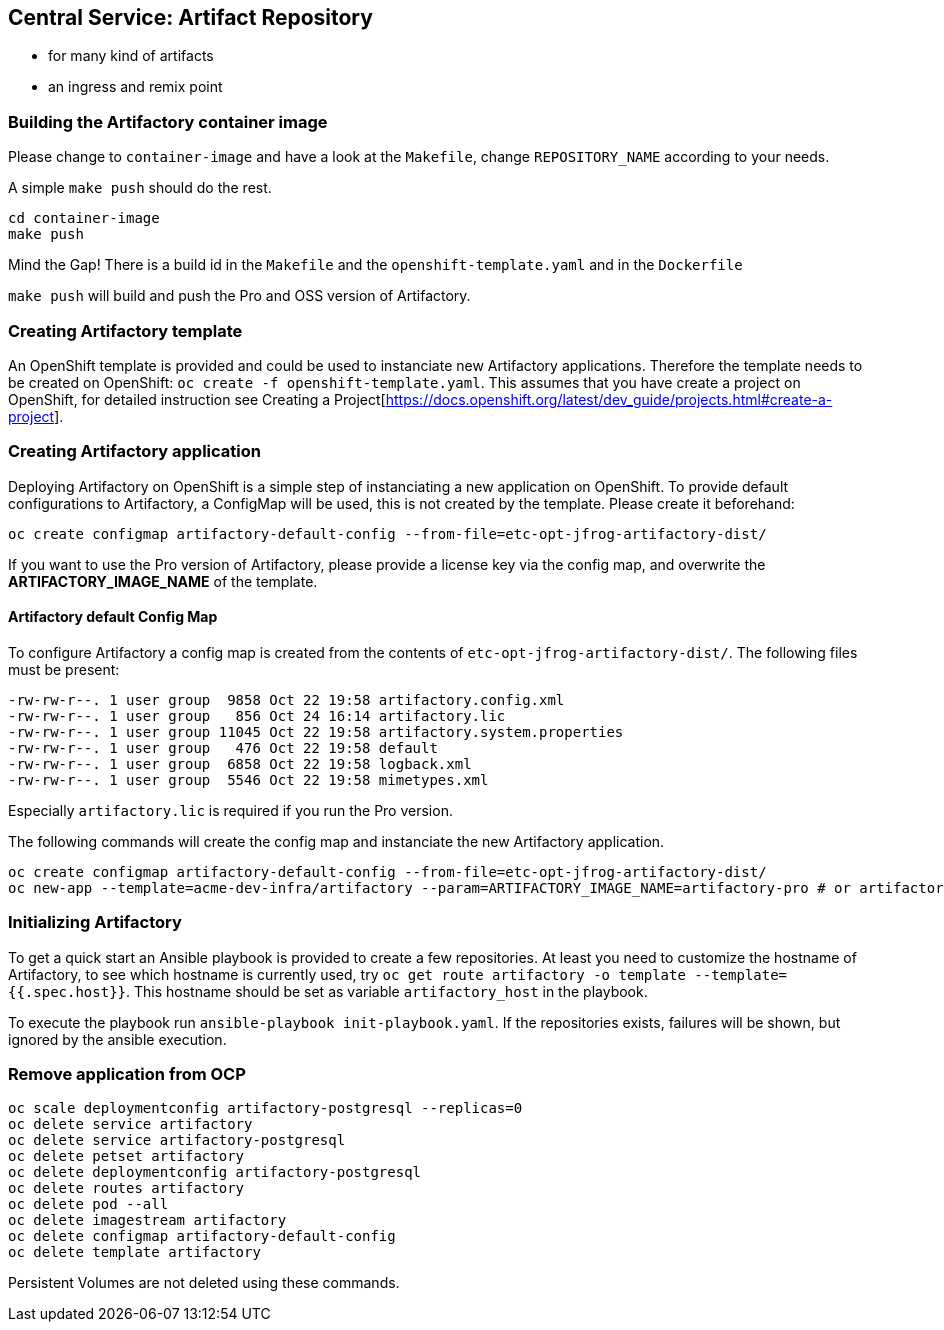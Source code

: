 == Central Service: Artifact Repository

* for many kind of artifacts
* an ingress and remix point

=== Building the Artifactory container image

Please change to `container-image` and have a look at the `Makefile`, change
`REPOSITORY_NAME` according to your needs.

A simple `make push` should do the rest.

```
cd container-image
make push
```

Mind the Gap! There is a build id in the `Makefile` and the `openshift-template.yaml` and in the `Dockerfile`

`make push` will build and push the Pro and OSS version of Artifactory.

=== Creating Artifactory template

An OpenShift template is provided and could be used to instanciate new Artifactory
applications. Therefore the template needs to be created on OpenShift: `oc create -f openshift-template.yaml`.
This assumes that you have create a project on OpenShift, for detailed instruction
see Creating a Project[https://docs.openshift.org/latest/dev_guide/projects.html#create-a-project].

=== Creating Artifactory application

Deploying Artifactory on OpenShift is a simple step of instanciating a new
application on OpenShift. To provide default configurations to Artifactory,
a ConfigMap will be used, this is not created by the template. Please create
it beforehand:

```
oc create configmap artifactory-default-config --from-file=etc-opt-jfrog-artifactory-dist/
```

If you want to use the Pro version of Artifactory, please provide a license key
via the config map, and overwrite the *ARTIFACTORY_IMAGE_NAME* of the template.

==== Artifactory default Config Map

To configure Artifactory a config map is created from the contents of `etc-opt-jfrog-artifactory-dist/`.
The following files must be present:
```
-rw-rw-r--. 1 user group  9858 Oct 22 19:58 artifactory.config.xml
-rw-rw-r--. 1 user group   856 Oct 24 16:14 artifactory.lic
-rw-rw-r--. 1 user group 11045 Oct 22 19:58 artifactory.system.properties
-rw-rw-r--. 1 user group   476 Oct 22 19:58 default
-rw-rw-r--. 1 user group  6858 Oct 22 19:58 logback.xml
-rw-rw-r--. 1 user group  5546 Oct 22 19:58 mimetypes.xml
```

Especially `artifactory.lic` is required if you run the Pro version.

The following commands will create the config map and instanciate the new Artifactory
application.

```
oc create configmap artifactory-default-config --from-file=etc-opt-jfrog-artifactory-dist/
oc new-app --template=acme-dev-infra/artifactory --param=ARTIFACTORY_IMAGE_NAME=artifactory-pro # or artifactory-oss
```

=== Initializing Artifactory

To get a quick start an Ansible playbook is provided to create a few repositories.
At least you need to customize the hostname of Artifactory, to see which hostname
is currently used, try `oc get route artifactory -o template --template={{.spec.host}}`.
This hostname should be set as variable `artifactory_host` in the playbook.

To execute the playbook run `ansible-playbook init-playbook.yaml`. If the
repositories exists, failures will be shown, but ignored by the ansible execution.

=== Remove application from OCP

```
oc scale deploymentconfig artifactory-postgresql --replicas=0
oc delete service artifactory
oc delete service artifactory-postgresql
oc delete petset artifactory
oc delete deploymentconfig artifactory-postgresql
oc delete routes artifactory
oc delete pod --all
oc delete imagestream artifactory
oc delete configmap artifactory-default-config
oc delete template artifactory
```

Persistent Volumes are not deleted using these commands.
